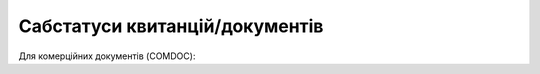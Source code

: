#############################################################
**Сабстатуси квитанцій/документів**
#############################################################

Для комерційних документів (COMDOC):

.. csv-table:: 
  :file: for_csv/COMDOC_exchange_status.csv
  :widths:  7, 19, 5, 20, 20
  :header-rows: 1
  :stub-columns: 0

.. don't forgot renew xwiki bit_mask page